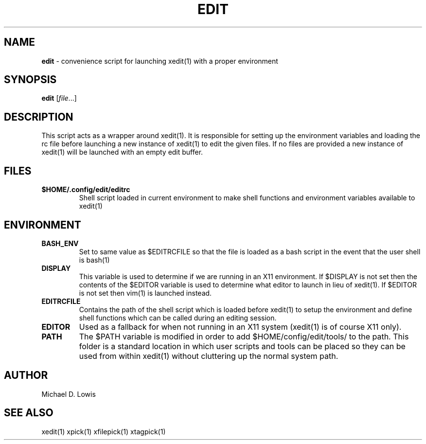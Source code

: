 .\" generated with Ronn/v0.7.3
.\" http://github.com/rtomayko/ronn/tree/0.7.3
.
.TH "EDIT" "1" "May 2017" "" ""
.
.SH "NAME"
\fBedit\fR \- convenience script for launching xedit(1) with a proper environment
.
.SH "SYNOPSIS"
\fBedit\fR [\fIfile\fR\.\.\.]
.
.SH "DESCRIPTION"
This script acts as a wrapper around xedit(1)\. It is responsible for setting up the environment variables and loading the rc file before launching a new instance of xedit(1) to edit the given files\. If no files are provided a new instance of xedit(1) will be launched with an empty edit buffer\.
.
.SH "FILES"
.
.TP
\fB$HOME/\.config/edit/editrc\fR
Shell script loaded in current environment to make shell functions and environment variables available to xedit(1)
.
.SH "ENVIRONMENT"
.
.TP
\fBBASH_ENV\fR
Set to same value as $EDITRCFILE so that the file is loaded as a bash script in the event that the user shell is bash(1)
.
.TP
\fBDISPLAY\fR
This variable is used to determine if we are running in an X11 environment\. If $DISPLAY is not set then the contents of the $EDITOR variable is used to determine what editor to launch in lieu of xedit(1)\. If $EDITOR is not set then vim(1) is launched instead\.
.
.TP
\fBEDITRCFILE\fR
Contains the path of the shell script which is loaded before xedit(1) to setup the environment and define shell functions which can be called during an editing session\.
.
.TP
\fBEDITOR\fR
Used as a fallback for when not running in an X11 system (xedit(1) is of course X11 only)\.
.
.TP
\fBPATH\fR
The $PATH variable is modified in order to add $HOME/config/edit/tools/ to the path\. This folder is a standard location in which user scripts and tools can be placed so they can be used from within xedit(1) without cluttering up the normal system path\.
.
.SH "AUTHOR"
Michael D\. Lowis
.
.SH "SEE ALSO"
xedit(1) xpick(1) xfilepick(1) xtagpick(1)
